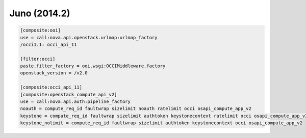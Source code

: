 Juno (2014.2)
-------------

.. code:: ini

    [composite:ooi]
    use = call:nova.api.openstack.urlmap:urlmap_factory
    /occi1.1: occi_api_11

    [filter:occi]
    paste.filter_factory = ooi.wsgi:OCCIMiddleware.factory
    openstack_version = /v2.0

    [composite:occi_api_11]
    [composite:openstack_compute_api_v2]
    use = call:nova.api.auth:pipeline_factory
    noauth = compute_req_id faultwrap sizelimit noauth ratelimit occi osapi_compute_app_v2
    keystone = compute_req_id faultwrap sizelimit authtoken keystonecontext ratelimit occi osapi_compute_app_v2
    keystone_nolimit = compute_req_id faultwrap sizelimit authtoken keystonecontext occi osapi_compute_app_v2
